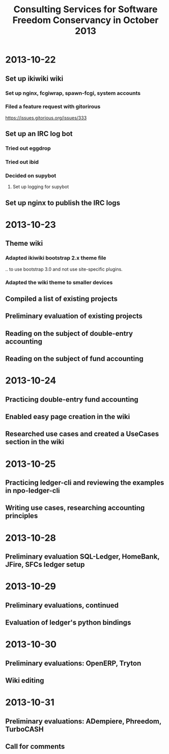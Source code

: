 #+LaTeX_CLASS: djcb-org-article
#+TITLE: Consulting Services for Software Freedom Conservancy in October 2013
* 2013-10-22
  :PROPERTIES:
  :Effort:   8
  :END:
** Set up ikiwiki wiki
*** Set up nginx, fcgiwrap, spawn-fcgi, system accounts
*** Filed a feature request with gitorirous
    https://issues.gitorious.org/issues/333
** Set up an IRC log bot
*** Tried out eggdrop
*** Tried out ibid
*** Decided on supybot
**** Set up logging for supybot
** Set up nginx to publish the IRC logs
* 2013-10-23
  :PROPERTIES:
  :Effort:   8
  :END:
** Theme wiki
*** Adapted ikiwiki bootstrap 2.x theme file
    .. to use bootstrap 3.0 and not use site-specific plugins.
*** Adapted the wiki theme to smaller devices
** Compiled a list of existing projects
** Preliminary evaluation of existing projects
** Reading on the subject of double-entry accounting
** Reading on the subject of fund accounting
* 2013-10-24
  :PROPERTIES:
  :Effort:   4
  :END:
** Practicing double-entry fund accounting
** Enabled easy page creation in the wiki
** Researched use cases and created a UseCases section in the wiki
* 2013-10-25
  :PROPERTIES:
  :Effort:   5
  :END:
** Practicing ledger-cli and reviewing the examples in npo-ledger-cli
** Writing use cases, researching accounting principles
* 2013-10-28
  :PROPERTIES:
  :Effort:   4
  :END:
** Preliminary evaluation SQL-Ledger, HomeBank, JFire, SFCs ledger setup
* 2013-10-29
  :PROPERTIES:
  :Effort:   6
  :END:
** Preliminary evaluations, continued
** Evaluation of ledger's python bindings
* 2013-10-30
  :PROPERTIES:
  :Effort:   5
  :END:
** Preliminary evaluations: OpenERP, Tryton
** Wiki editing
* 2013-10-31
  :PROPERTIES:
  :Effort:   5
  :END:
** Preliminary evaluations: ADempiere, Phreedom, TurboCASH
** Call for comments

